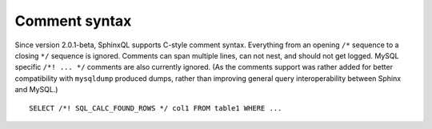 Comment syntax
--------------

Since version 2.0.1-beta, SphinxQL supports C-style comment syntax.
Everything from an opening ``/*`` sequence to a closing ``*/`` sequence
is ignored. Comments can span multiple lines, can not nest, and should
not get logged. MySQL specific ``/*! ... */`` comments are also
currently ignored. (As the comments support was rather added for better
compatibility with ``mysqldump`` produced dumps, rather than improving
general query interoperability between Sphinx and MySQL.)

::


    SELECT /*! SQL_CALC_FOUND_ROWS */ col1 FROM table1 WHERE ...

